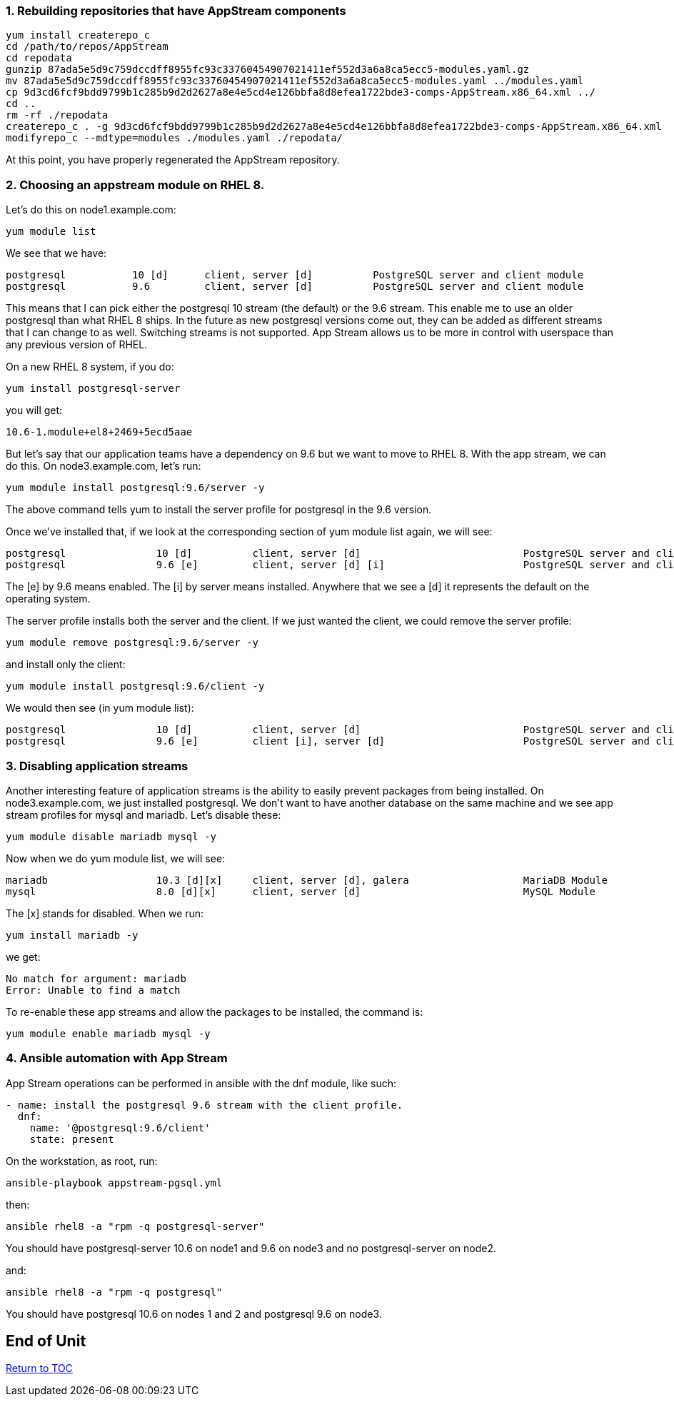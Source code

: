 :sectnums:
:sectnumlevels: 3
ifdef::env-github[]
:tip-caption: :bulb:
:note-caption: :information_source:
:important-caption: :heavy_exclamation_mark:
:caution-caption: :fire:
:warning-caption: :warning:
endif::[]


Rebuilding repositories that have AppStream components
~~~~~~~~~~~~~~~~~~~~~~~~~~~~~~~~~~~~~~~~~~~~~~~~~~~~~~

....
yum install createrepo_c
cd /path/to/repos/AppStream
cd repodata
gunzip 87ada5e5d9c759dccdff8955fc93c33760454907021411ef552d3a6a8ca5ecc5-modules.yaml.gz
mv 87ada5e5d9c759dccdff8955fc93c33760454907021411ef552d3a6a8ca5ecc5-modules.yaml ../modules.yaml
cp 9d3cd6fcf9bdd9799b1c285b9d2d2627a8e4e5cd4e126bbfa8d8efea1722bde3-comps-AppStream.x86_64.xml ../
cd ..
rm -rf ./repodata
createrepo_c . -g 9d3cd6fcf9bdd9799b1c285b9d2d2627a8e4e5cd4e126bbfa8d8efea1722bde3-comps-AppStream.x86_64.xml
modifyrepo_c --mdtype=modules ./modules.yaml ./repodata/
....

At this point, you have properly regenerated the AppStream repository.

Choosing an appstream module on RHEL 8.
~~~~~~~~~~~~~~~~~~~~~~~~~~~~~~~~~~~~~~~

Let’s do this on node1.example.com:

....
yum module list
....

We see that we have:

....
postgresql           10 [d]      client, server [d]          PostgreSQL server and client module
postgresql           9.6         client, server [d]          PostgreSQL server and client module
....

This means that I can pick either the postgresql 10 stream (the default)
or the 9.6 stream. This enable me to use an older postgresql than what
RHEL 8 ships. In the future as new postgresql versions come out, they
can be added as different streams that I can change to as well.
Switching streams is not supported. App Stream allows us to be more in
control with userspace than any previous version of RHEL.

On a new RHEL 8 system, if you do:

....
yum install postgresql-server
....

you will get:

....
10.6-1.module+el8+2469+5ecd5aae
....

But let’s say that our application teams have a dependency on 9.6 but we
want to move to RHEL 8. With the app stream, we can do this. On
node3.example.com, let’s run:

....
yum module install postgresql:9.6/server -y
....

The above command tells yum to install the server profile for postgresql
in the 9.6 version.

Once we’ve installed that, if we look at the corresponding section of
yum module list again, we will see:

....
postgresql               10 [d]          client, server [d]                           PostgreSQL server and client module
postgresql               9.6 [e]         client, server [d] [i]                       PostgreSQL server and client module
....

The [e] by 9.6 means enabled. The [i] by server means installed.
Anywhere that we see a [d] it represents the default on the operating
system.

The server profile installs both the server and the client. If we just
wanted the client, we could remove the server profile:

....
yum module remove postgresql:9.6/server -y
....

and install only the client:

....
yum module install postgresql:9.6/client -y
....

We would then see (in yum module list):

....
postgresql               10 [d]          client, server [d]                           PostgreSQL server and client module
postgresql               9.6 [e]         client [i], server [d]                       PostgreSQL server and client module
....

Disabling application streams
~~~~~~~~~~~~~~~~~~~~~~~~~~~~~

Another interesting feature of application streams is the ability to
easily prevent packages from being installed. On node3.example.com, we
just installed postgresql. We don’t want to have another database on the
same machine and we see app stream profiles for mysql and mariadb. Let’s
disable these:

....
yum module disable mariadb mysql -y
....

Now when we do yum module list, we will see:

....
mariadb                  10.3 [d][x]     client, server [d], galera                   MariaDB Module
mysql                    8.0 [d][x]      client, server [d]                           MySQL Module
....

The [x] stands for disabled. When we run:

....
yum install mariadb -y
....

we get:

....
No match for argument: mariadb
Error: Unable to find a match
....

To re-enable these app streams and allow the packages to be installed,
the command is:

....
yum module enable mariadb mysql -y
....

Ansible automation with App Stream
~~~~~~~~~~~~~~~~~~~~~~~~~~~~~~~~~~

App Stream operations can be performed in ansible with the dnf module,
like such:

....
- name: install the postgresql 9.6 stream with the client profile.
  dnf:
    name: '@postgresql:9.6/client'
    state: present
....

On the workstation, as root, run:

....
ansible-playbook appstream-pgsql.yml
....

then:

....
ansible rhel8 -a "rpm -q postgresql-server"
....

You should have postgresql-server 10.6 on node1 and 9.6 on node3 and no
postgresql-server on node2.

and:

....
ansible rhel8 -a "rpm -q postgresql"
....

You should have postgresql 10.6 on nodes 1 and 2 and postgresql 9.6 on
node3.


[discrete]
== End of Unit

link:../RHEL8-Workshop.adoc#toc[Return to TOC]

////
Always end files with a blank line to avoid include problems.
////
